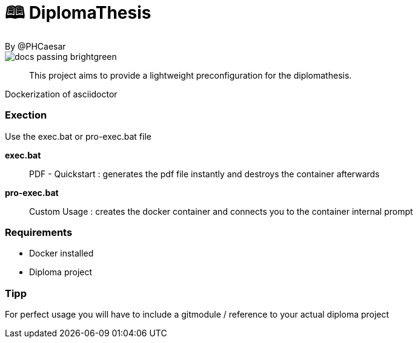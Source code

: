 # 🕮 DiplomaThesis  
By @PHCaesar

image::https://img.shields.io/badge/docs-passing-brightgreen[]

> This project aims to provide a lightweight preconfiguration for the diplomathesis.

Dockerization of asciidoctor

### Exection
Use the exec.bat or pro-exec.bat file 

**exec.bat**

> PDF - Quickstart :
> generates the pdf file instantly and destroys the container afterwards

**pro-exec.bat**

> Custom Usage : 
> creates the docker container and connects you to the container internal prompt

### Requirements
- Docker installed
- Diploma project

### Tipp
For perfect usage you will have to include a gitmodule / reference to your actual diploma project
